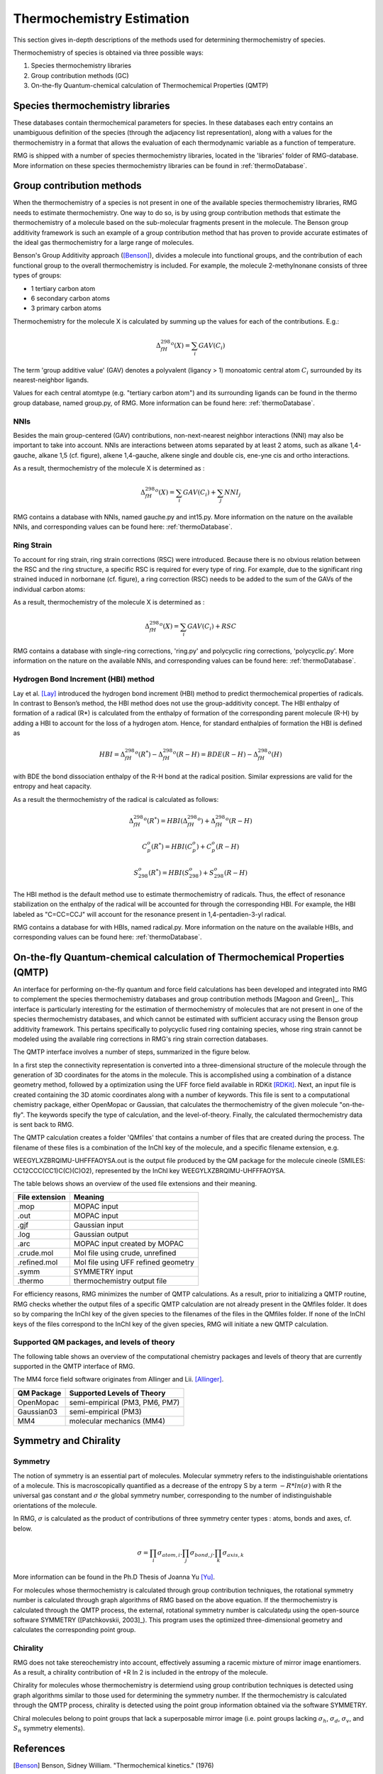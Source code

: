 .. _thermo:

**************************
Thermochemistry Estimation
**************************


This section gives in-depth descriptions of the methods used for determining thermochemistry of 
species.

Thermochemistry of species is obtained via three possible ways:

#. Species thermochemistry libraries
#. Group contribution methods (GC)
#. On-the-fly Quantum-chemical calculation of Thermochemical Properties (QMTP)

Species thermochemistry libraries
====================================
These databases contain thermochemical parameters for species. 
In these databases each entry contains an unambiguous definition of the species 
(through the adjacency list representation), 
along with a values for the thermochemistry in a format that allows 
the evaluation of each thermodynamic variable as a function of temperature.

RMG is shipped with a number of species thermochemistry libraries, located in the
'libraries' folder of RMG-database. More information on these species thermochemistry libraries can be found in
:ref:`thermoDatabase`.


Group contribution methods
=============================
When the thermochemistry of a species is not present in one of the available
species thermochemistry libraries, RMG needs to estimate thermochemistry. One way
to do so, is by using group contribution methods that estimate the thermochemistry 
of a molecule based on the sub-molecular fragments present in the molecule. 
The Benson group additivity framework is such an example of a group contribution method 
that has proven to provide accurate estimates of the ideal gas thermochemistry 
for a large range of molecules.

Benson's Group Additivity approach ([Benson]_), divides a molecule into functional 
groups, and the contribution of each functional group to the overall thermochemistry is 
included. For example, the molecule 2-methylnonane consists of three types of groups:

* 1 tertiary carbon atom
* 6 secondary carbon atoms
* 3 primary carbon atoms


.. image:: images/BensonGA.PNG
	:align: center
	
Thermochemistry for the molecule X is calculated by summing up the values for each
of the contributions. E.g.:

.. math::

	\Delta_fH_{298}^{o}(X) = \sum_{i}GAV(C_{i})
 
The term 'group additive value' (GAV) denotes a polyvalent (ligancy > 1) monoatomic central atom 
:math:`C_{i}` surrounded by its nearest-neighbor ligands.
 
Values for each central atomtype (e.g. "tertiary carbon atom") and its surrounding ligands can be found in the thermo
group database, named group.py, of RMG. More information can be found here: :ref:`thermoDatabase`.

NNIs
----
Besides the main group-centered (GAV) contributions, non-next-nearest
neighbor interactions (NNI) may also be important to take into account. NNIs are interactions between
atoms separated by at least 2 atoms, such as alkane 1,4-gauche, alkane 1,5 (cf. figure), alkene 1,4-gauche, 
alkene single and double cis, ene-yne cis and ortho interactions. 

.. image:: images/15Alkanae.png
	:align: center

As a result, thermochemistry of the molecule X is determined as :

.. math::

	\Delta_fH_{298}^{o}(X) = \sum_{i}GAV(C_{i}) + \sum_{j}NNI_{j}

RMG contains a database with NNIs, named gauche.py and int15.py. More information on the nature on the available NNIs, and corresponding values 
can be found here: :ref:`thermoDatabase`.

Ring Strain
-----------
To account for ring strain, ring strain corrections (RSC) were
introduced. Because there is no obvious relation between the
RSC and the ring structure, a specific RSC is required for every
type of ring. For example, due to the significant ring strained induced in norbornane (cf. figure), a
ring correction (RSC) needs to be added to the sum of the GAVs of the individual carbon atoms:

.. image:: images/norbornane.png
	:align: center

As a result, thermochemistry of the molecule X is determined as :

.. math::

	\Delta_fH_{298}^{o}(X) = \sum_{i}GAV(C_{i}) + RSC

RMG contains a database with single-ring corrections, 'ring.py' and polycyclic ring corrections,
'polycyclic.py'. More information on the nature on the available NNIs, and corresponding values 
can be found here: :ref:`thermoDatabase`.


Hydrogen Bond Increment (HBI) method
------------------------------------
Lay et al. [Lay]_ introduced the hydrogen bond increment (HBI) method to
predict thermochemical properties of radicals. In contrast to Benson’s method,
the HBI method does not use the group-additivity concept. The HBI
enthalpy of formation of a radical (R*) is calculated from the enthalpy
of formation of the corresponding parent molecule (R-H) by adding a
HBI to account for the loss of a hydrogen atom. Hence, for
standard enthalpies of formation the HBI is defined as

.. math::

	HBI = \Delta_fH_{298}^{o}(R^*) - \Delta_fH_{298}^{o}(R-H)
    	= BDE(R-H) - \Delta_fH_{298}^{o}(H)

with BDE the bond dissociation enthalpy of the R-H bond at the radical position.
Similar expressions are valid for the entropy and heat capacity.

As a result the thermochemistry of the radical is calculated as follows:

.. math::

	\Delta_fH_{298}^{o}(R^*) = HBI(\Delta_fH_{298}^{o}) + \Delta_fH_{298}^{o}(R-H)
	
	C_{p}^{o}(R^*) = HBI(C_{p}^{o}) + C_{p}^{o}(R-H)
	
	S_{298}^{o}(R^*) = HBI(S_{298}^{o}) + S_{298}^{o}(R-H)



The HBI method is the default method use to estimate thermochemistry of radicals. Thus, 
the effect of resonance stabilization on the enthalpy of the radical will be accounted for
through the corresponding HBI. For example, the HBI labeled as "C=CC=CCJ" will account
for the resonance present in 1,4-pentadien-3-yl radical.

RMG contains a database for with HBIs, named radical.py. More information on the nature on the available HBIs, and corresponding values 
can be found here: :ref:`thermoDatabase`.


On-the-fly Quantum-chemical calculation of Thermochemical Properties (QMTP)
===========================================================================
An interface for performing on-the-fly quantum and force field calculations 
has been developed and integrated into RMG to complement the species thermochemistry databases and
group contribution methods [Magoon and Green]_. This interface is particularly interesting for the estimation of
thermochemistry of molecules that are not present in one of the species thermochemistry databases,
and which cannot be estimated with sufficient accuracy using the Benson group additivity framework. This
pertains specifically to polycyclic fused ring containing species, whose ring strain cannot be modeled using
the available ring corrections in RMG's ring strain correction databases.

The QMTP interface involves a number of steps, summarized in the figure below.

.. image:: images/QMTP.jpg
	:align: center

In a first step the connectivity representation is converted into a three-dimensional structure of the molecule
through the generation of 3D coordinates for the atoms in the molecule. This is accomplished using 
a combination of a distance geometry method, followed by a optimization using the UFF force field available in
RDKit [RDKit]_. Next, an input file is created containing the 3D atomic coordinates along with a number of keywords. This file is sent to a computational chemistry package, either OpenMopac or Gaussian,
that calculates the thermochemistry of the given molecule "on-the-fly". The keywords specify the type of calculation, and the level-of-theory. 
Finally, the calculated thermochemistry data is sent back to RMG.

The QMTP calculation creates a folder 'QMfiles' that contains a number of files that are created during the process.
The filename of these files is a combination of the InChI key of the molecule, and a specific filename extension, e.g.

WEEGYLXZBRQIMU-UHFFFAOYSA.out is the output file produced by the QM package for the molecule cineole (SMILES: CC12CCC(CC1)C(C)(C)O2),
represented by the InChI key WEEGYLXZBRQIMU-UHFFFAOYSA.

The table belows shows an overview of the used file extensions and their meaning.

.. table::

    ======================================= ========================================
    File extension                          Meaning
    ======================================= ========================================
    .mop					                MOPAC input
    .out		              				MOPAC input
    .gjf									Gaussian input		              				
    .log									Gaussian output						         
    .arc						            MOPAC input created by MOPAC
    .crude.mol					            Mol file using crude, unrefined
    .refined.mol		              		Mol file using UFF refined geometry
    .symm						            SYMMETRY input
    .thermo					            	thermochemistry output file
    ======================================= ========================================


For efficiency reasons, RMG minimizes the number of QMTP calculations. As a result, prior to initializing 
a QMTP routine, RMG checks whether the output files of a specific QMTP calculation are not already
present in the QMfiles folder. It does so by comparing the InChI key of the given species to the filenames
of the files in the QMfiles folder. If none of the InChI keys of the files correspond to the InChI key of 
the given species, RMG will initiate a new QMTP calculation. 


Supported QM packages, and levels of theory
-------------------------------------------

The following table shows an overview of the computational chemistry packages
and levels of theory that are currently  supported in the QMTP interface of RMG.

The MM4 force field software originates from Allinger and Lii. [Allinger]_.

.. table::

    ======================================= ========================================
    QM Package                              Supported Levels of Theory
    ======================================= ========================================
    OpenMopac				                semi-empirical (PM3, PM6, PM7)
    Gaussian03		              			semi-empirical (PM3)
    MM4						                molecular mechanics (MM4)
    ======================================= ========================================
 	
	
Symmetry and Chirality
======================

Symmetry
--------

The notion of symmetry is an essential part of molecules. 
Molecular symmetry refers to the indistinguishable orientations of a molecule.
This is macroscopically quantified as a decrease of the entropy S by a term  :math:`-R * ln(\sigma)`
with R the universal gas constant and :math:`\sigma` the global symmetry number, 
corresponding to the number of indistinguishable orientations of the molecule.

In RMG, :math:`\sigma` is calculated  as the product of contributions of three symmetry center types : atoms, bonds and axes, cf. below.

.. math::

	\sigma = \prod_{i}\sigma_{atom,i}.\prod_{j}\sigma_{bond,j}.\prod_{k}\sigma_{axis,k}

More information can be found in the Ph.D Thesis of Joanna Yu [Yu]_.

For molecules whose thermochemistry is calculated through group contribution techniques, the
rotational symmetry number is calculated through graph algorithms of RMG based on the above equation. If 
the thermochemistry is calculated through the QMTP process, the external, rotational symmetry number is calculatedµ
using the open-source software SYMMETRY ([Patchkovskii, 2003]_). This program uses the optimized
three-dimensional geometry and calculates the corresponding point group. 

Chirality
---------

RMG does not take stereochemistry into account, effectively assuming a racemic mixture of mirror image enantiomers. 
As a result, a chirality contribution of +R ln 2 is included in the entropy of the molecule.

Chirality for molecules whose thermochemistry is determiend using group contribution techniques is detected 
using graph algorithms similar to those used for determining the symmetry number. If the thermochemistry is calculated through the QMTP process, chirality is detected using
the point group information obtained via the software SYMMETRY.

Chiral molecules belong to point groups that lack a superposable mirror image 
(i.e. point groups lacking :math:`\sigma_h`, :math:`\sigma_d`, :math:`\sigma_v`, and :math:`S_n`
symmetry elements).
	
References
============================================

.. [Benson] Benson, Sidney William. "Thermochemical kinetics." (1976)

.. [Lay] Lay, T.; Bozzelli, J.; Dean, A.; Ritter, E. J. Phys. Chem. 1995, 99,14514-14527

.. [Magoon and Green] Magoon, Gregory R., and William H. Green. "Design and implementation of a next-generation software interface for on-the-fly quantum and force field calculations in automated reaction mechanism generation." Computers & Chemical Engineering 52 (2013): 35-45.

.. [Allinger] Allinger, N. L., & Lii, J.-H. (2008). MM4(2008) and MM4(2003).

.. [Patchkovskii, 2003] Patchkovskii, S. (2003). SYMMETRY, http://www.cobalt.chem.ucalgary.ca/ps/symmetry/.
.. [Yu] XXXXX
.. [RDKit] Landrum, G. (2012). RDKit, http://rdkit.org.
